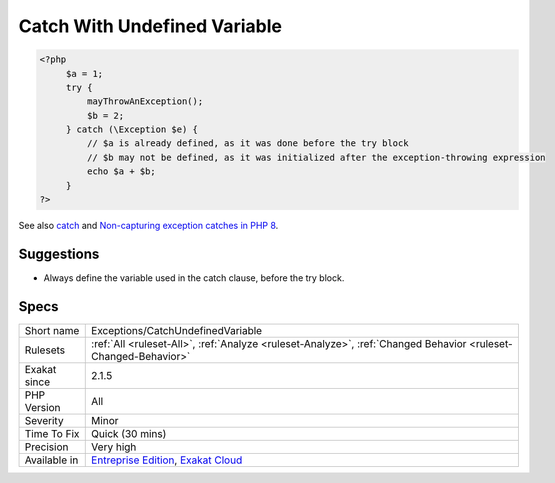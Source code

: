 .. _exceptions-catchundefinedvariable:

.. _catch-with-undefined-variable:

Catch With Undefined Variable
+++++++++++++++++++++++++++++

.. meta\:\:
	:description:
		Catch With Undefined Variable: Always initialize every variable before the try block, when they are used in a catch block.
	:twitter:card: summary_large_image
	:twitter:site: @exakat
	:twitter:title: Catch With Undefined Variable
	:twitter:description: Catch With Undefined Variable: Always initialize every variable before the try block, when they are used in a catch block
	:twitter:creator: @exakat
	:twitter:image:src: https://www.exakat.io/wp-content/uploads/2020/06/logo-exakat.png
	:og:image: https://www.exakat.io/wp-content/uploads/2020/06/logo-exakat.png
	:og:title: Catch With Undefined Variable
	:og:type: article
	:og:description: Always initialize every variable before the try block, when they are used in a catch block
	:og:url: https://php-tips.readthedocs.io/en/latest/tips/Exceptions/CatchUndefinedVariable.html
	:og:locale: en
  Always initialize every variable before the try block, when they are used in a catch block. If the `exception <https://www.php.net/exception>`_ is raised before the variable is defined, the catch block may have to handle an undefined variable, leading to more chaos.

.. code-block:: php
   
   <?php
   	$a = 1;
   	try {
   	    mayThrowAnException();
   	    $b = 2;
   	} catch (\Exception $e) {
   	    // $a is already defined, as it was done before the try block
   	    // $b may not be defined, as it was initialized after the exception-throwing expression
   	    echo $a + $b;
   	}
   ?>

See also `catch <https://www.php.net/manual/en/language.exceptions.php#language.exceptions.catch>`_ and `Non-capturing exception catches in PHP 8 <https://www.amitmerchant.com/non-capturing-exception-catches-php8/>`_.


Suggestions
___________

* Always define the variable used in the catch clause, before the try block.




Specs
_____

+--------------+-------------------------------------------------------------------------------------------------------------------------+
| Short name   | Exceptions/CatchUndefinedVariable                                                                                       |
+--------------+-------------------------------------------------------------------------------------------------------------------------+
| Rulesets     | :ref:`All <ruleset-All>`, :ref:`Analyze <ruleset-Analyze>`, :ref:`Changed Behavior <ruleset-Changed-Behavior>`          |
+--------------+-------------------------------------------------------------------------------------------------------------------------+
| Exakat since | 2.1.5                                                                                                                   |
+--------------+-------------------------------------------------------------------------------------------------------------------------+
| PHP Version  | All                                                                                                                     |
+--------------+-------------------------------------------------------------------------------------------------------------------------+
| Severity     | Minor                                                                                                                   |
+--------------+-------------------------------------------------------------------------------------------------------------------------+
| Time To Fix  | Quick (30 mins)                                                                                                         |
+--------------+-------------------------------------------------------------------------------------------------------------------------+
| Precision    | Very high                                                                                                               |
+--------------+-------------------------------------------------------------------------------------------------------------------------+
| Available in | `Entreprise Edition <https://www.exakat.io/entreprise-edition>`_, `Exakat Cloud <https://www.exakat.io/exakat-cloud/>`_ |
+--------------+-------------------------------------------------------------------------------------------------------------------------+


